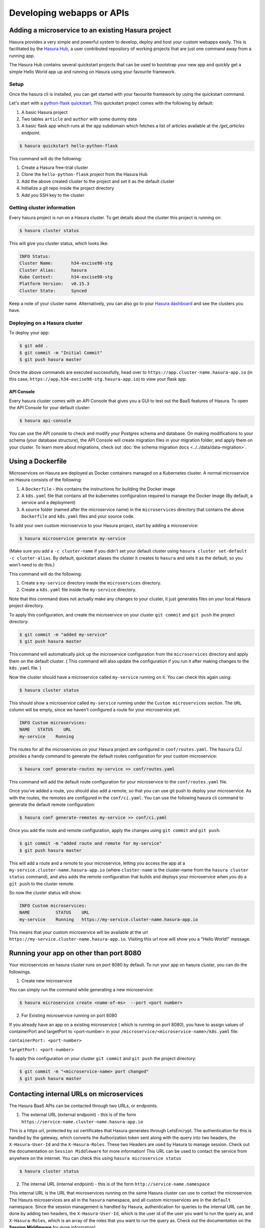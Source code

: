 .. meta::
   :description: Developing and Hosting webapps
   :keywords: hasura, manual, hosting, webapp, custom microservice

.. _deploy-host-webapps:

==========================
Developing webapps or APIs
==========================

Adding a microservice to an existing Hasura project
---------------------------------------------------

Hasura provides a very simple and powerful system to develop, deploy and host your custom webapps easily. This is facilitated by the `Hasura Hub <https://hasura.io/hub>`_, a user contributed repository of working projects that are just one command away from a running app.

The Hasura Hub contains several quickstart projects that can be used to bootstrap your new app and quickly get a simple Hello World app up and running on Hasura using your favourite framework.

Setup
^^^^^

Once the hasura cli is installed, you can get started with your favourite framework by using the quickstart command.

Let's start with a `python-flask quickstart <https://hasura.io/hub/project/hasura/hello-python-flask>`_. This quickstart project comes with the following by default:

1. A basic Hasura project

2. Two tables ``article`` and ``author`` with some dummy data

3. A basic flask app which runs at the ``app`` subdomain which fetches a list of articles available at the */get_articles* endpoint.

.. code:: bash

    $ hasura quickstart hello-python-flask

This command will do the following:

1. Create a Hasura free-trial cluster

2. Clone the ``hello-python-flask`` project from the Hasura Hub

3. Add the above created cluster to the project and set it as the default cluster

4. Initialize a git repo inside the project directory
   
5. Add you SSH key to the cluster
   

Getting cluster information
^^^^^^^^^^^^^^^^^^^^^^^^^^^

Every hasura project is run on a Hasura cluster. To get details about the cluster this project is running on:

.. code:: bash

    $ hasura cluster status

This will give you cluster status, which looks like:

.. code:: bash

          INFO Status:
          Cluster Name:       h34-excise98-stg
          Cluster Alias:      hasura
          Kube Context:       h34-excise98-stg
          Platform Version:   v0.15.3
          Cluster State:      Synced

Keep a note of your cluster name. Alternatively, you can also go to your `Hasura dashboard <http://dashboard.hasura.io>`_ and see the clusters you have.

Deploying on a Hasura cluster
^^^^^^^^^^^^^^^^^^^^^^^^^^^^^

To deploy your app:

.. code:: bash

    $ git add .
    $ git commit -m "Initial Commit"
    $ git push hasura master

Once the above commands are executed successfully, head over to ``https://app.cluster-name.hasura-app.io`` (in this case, ``https://app.h34-excise98-stg.hasura-app.io``) to view your flask app.

API Console
"""""""""""

Every hasura cluster comes with an API Console that gives you a GUI to test out the BaaS features of Hasura. To open the API Console for your default cluster:

.. code:: bash

    $ hasura api-console

You can use the API console to check and modify your Postgres schema and database. On making modifications to your schema (your database structure), the API Console will create migration files in your migration folder, and apply them on your cluster.
To learn more about migrations, check out :doc:`the schema migration docs <../../data/data-migration>`.

Using a Dockerfile
------------------

Microservices on Hasura are deployed as Docker containers managed on a Kubernetes cluster. A normal microservice on Hasura consists of the following:

1. A ``Dockerfile`` - this contains the instructions for building the Docker image
2. A ``k8s.yaml`` file that contains all the kubernetes configuration required to manage the Docker image (By default, a service and a deployment)
3. A source folder (named after the microservice name) in the ``microservices`` directory that contains the above ``Dockerfile`` and ``k8s.yaml`` files and your source code.

To add your own custom microservice to your Hasura project, start by adding a microservice:

.. code:: bash

    $ hasura microservice generate my-service

(Make sure you add a ``-c cluster-name`` if you didn't set your default cluster using ``hasura cluster set-default -c cluster-alias``. By default, quickstart aliases the cluster it creates to ``hasura`` and sets it as the default, so you won't need to do this.)

This command will do the following:

1. Create a ``my-service`` directory inside the ``microservices`` directory.
2. Create a ``k8s.yaml`` file inside the ``my-service`` directory.

Note that this command does not actually make any changes to your cluster, it just generates files on your local Hasura project directory.

To apply this configuration, and create the microservice on your cluster ``git commit`` and ``git push`` the project directory:

.. code:: bash

    $ git commit -m "added my-service"
    $ git push hasura master

This command will automatically pick up the microservice configuration from the ``microservices`` directory and apply them on the default cluster. ( This command will also update the configuration if you run it after making changes to the ``k8s.yaml`` file. )

Now the cluster should have a microservice called ``my-service`` running on it. You can check this again using:

.. code:: bash

    $ hasura cluster status

This should show a microservice called ``my-service`` running under the ``Custom microservices`` section. The ``URL`` column will be empty, since we haven't configured a route for your microservice yet.

.. code:: bash

    INFO Custom microservices:
    NAME   STATUS    URL
    my-service    Running

The routes for all the microservices on your Hasura project are configured in ``conf/routes.yaml``. The ``hasura`` CLI provides a handy command to generate the default routes configuration for your custom microservice:

.. code:: bash

    $ hasura conf generate-routes my-service >> conf/routes.yaml

This command will add the default route configuration for your microservice to the ``conf/routes.yaml`` file.

Once you've added a route, you should also add a remote, so that you can use git push to deploy your microservice. As with the routes, the remotes are configured in the ``conf/ci.yaml``. You can use the following hasura cli command to generate the default remote configuration:

.. code:: bash

    $ hasura conf generate-remotes my-service >> conf/ci.yaml

Once you add the route and remote configuration, apply the changes using ``git commit`` and ``git push``:

.. code:: bash

    $ git commit -m "added route and remote for my-service"
    $ git push hasura master

This will add a route and a remote to your microservice, letting you access the app at a ``my-service.cluster-name.hasura-app.io`` (where ``cluster-name`` is the cluster-name from the ``hasura cluster status`` command), and also adds the remote configuration that builds and deploys your microservice when you do a ``git push`` to the cluster remote.

So now the cluster status will show:

.. code:: bash

    INFO Custom microservices:
    NAME          STATUS    URL
    my-service    Running   https://my-service.cluster-name.hasura-app.io

This means that your custom microservice will be available at the url ``https://my-service.cluster-name.hasura-app.io``. Visiting this url now will show you a "Hello World!" message.

Running your app on other than port 8080
----------------------------------------

Your microservices on hasura cluster runs on port 8080 by default. To run your app on hasura cluster, you can do the followings.

1. Create new microservice

You can simply run the command while generating a new microservice:

.. code:: bash

    $ hasura microservice create <name-of-ms>  --port <port number>

2. For Existing microservice running on port 8080

If you already have an app on a existing microservice ( which is running on port 8080), you have to  assign values of containerPort and targetPort to <port-number> in your ``/microservice/<microservice-name>/k8s.yaml`` file:

``containerPort: <port-number>``

``targetPort: <port-number>``

To apply this configuration on your cluster ``git commit`` and ``git push`` the project directory:

.. code:: bash

    $ git commit -m "<microservice-name> port changed"
    $ git push hasura master


Contacting internal URLs on microservices
-----------------------------------------

The Hasura BaaS APIs can be contacted through two URLs, or endpoints.

1. The external URL (external endpoint) - this is of the form ``https://service-name.cluster-name.hasura-app.io``

This is a https url, protected by ssl certificates that Hasura generates through LetsEncrypt. The authentication for this is handled by the gateway, which converts the Authorization token sent along with the query into two headers, the ``X-Hasura-User-Id`` and the ``X-Hasura-Roles``. These two Headers are used by Hasura to manage session. Check out the documentation on ``Session Middleware`` for more information!
This URL can be used to contact the service from anywhere on the internet.
You can check this using ``hasura microservice status``

.. code:: bash

   $ hasura cluster status

2. The internal URL (internal endpoint) - this is of the form ``http://service-name.namespace``

This internal URL is the URL that microservices running on the same Hasura cluster can use to contact the microservice.
The Hasura microservices are all in the ``hasura`` namespace, and all custom microservices are in the ``default`` namespace.
Since the session management is handled by Hasura, authentication for queries to the internal URL can be done by adding two headers, the ``X-Hasura-User-Id``, which is the user id of the user you want to run the query as, and ``X-Hasura-Roles``, which is an array of the roles that you want to run the query as. Check out the documentation on the **Session Middleware** for more information!

Using Session Middleware
------------------------

The Hasura session middleware resides in the Gateway microservice, and handles session management for the entire platform. Every query made to an external URL on the Hasura app goes through the Gateway microservice, which looks for an Authentication header in the query. Based on the token in the Authentication header, the Gateway microservice will lookup the session details for the user and replace the header with two other headers - X-Hasura-User-Id, which contains the user id of the user logging in (as per the auth user database), and X-Hasura-Roles, which contains a list of roles the user is assigned.

Microservices running on Hasura can directly look for these headers, and permit access or process the user based on the content of these headers.
For more info, check out the documentation on the Hasura ``Session Middleware``!

Get Logs
--------

To get logs for your microservice, you can use the ``hasura logs`` command:

.. code:: bash

   $  hasura microservice logs my-service

The ``-n`` flag is the namespace in which the service resides. All Hasura
microservices are in the ``hasura`` namespace.

